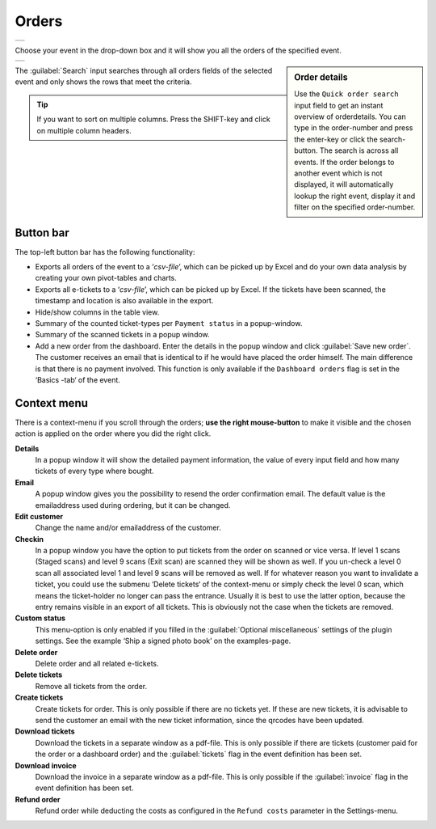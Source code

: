 Orders
======
.. list-table::

    * - .. image:: ../_static/images/usage/Orders.png
           :target: ../_static/images/usage/Orders.png
           :alt: Overview orders
    
Choose your event in the drop-down box and it will show you all the orders of the specified event.

.. sidebar:: Order details
    
    Use the ``Quick order search`` input field to get an instant overview of orderdetails. You can type in the order-number and press the enter-key or click the search-button. The search is across all events. If the order belongs to another event which is not displayed, it will automatically lookup the right event, display it and filter on the specified order-number.

.. list-table::

    * - .. image:: ../_static/images/usage/Order-details.png
           :target: ../_static/images/usage/Order-details.png
           :alt: Order details
    
The :guilabel:`Search` input searches through all orders fields of the selected event and only shows the rows that meet the criteria.

.. tip:: If you want to sort on multiple columns. Press the SHIFT-key and click on multiple column headers.

Button bar
^^^^^^^^^^
The top-left button bar has the following functionality:

- Exports all orders of the event to a ‘*csv-file*’, which can be picked up by Excel and do your own data analysis by creating your own pivot-tables and charts.
- Exports all e-tickets to a ‘*csv-file*’, which can be picked up by Excel. If the tickets have been scanned, the timestamp and location is also available in the export.
- Hide/show columns in the table view.
- Summary of the counted ticket-types per ``Payment status`` in a popup-window.
- Summary of the scanned tickets in a popup window.
- Add a new order from the dashboard. Enter the details in the popup window and click :guilabel:`Save new order`. The customer receives an email that is identical to if he would have placed the order himself. The main difference is that there is no payment involved. This function is only available if the ``Dashboard orders`` flag is set in the ‘Basics -tab‘ of the event.

Context menu
^^^^^^^^^^^^
There is a context-menu if you scroll through the orders; **use the right mouse-button** to make it visible and the chosen action is applied on the order where you did the right click.

**Details**
   In a popup window it will show the detailed payment information, the value of every input field and how many tickets of every type where bought.
**Email**
   A popup window gives you the possibility to resend the order confirmation email. The default value is the emailaddress used during ordering, but it can be changed.
**Edit customer**
   Change the name and/or emailaddress of the customer.
**Checkin**
   In a popup window you have the option to put tickets from the order on scanned or vice versa. If level 1 scans (Staged scans) and level 9 scans (Exit scan) are scanned they will be shown as well. If you un-check a level 0 scan all associated level 1 and level 9 scans will be removed as well. If for whatever reason you want to invalidate a ticket, you could use the submenu ‘Delete tickets‘ of the context-menu or simply check the level 0 scan, which means the ticket-holder no longer can pass the entrance. Usually it is best to use the latter option, because the entry remains visible in an export of all tickets. This is obviously not the case when the tickets are removed.
**Custom status**
   This menu-option is only enabled if you filled in the :guilabel:`Optional miscellaneous` settings of the plugin settings. See the example ‘Ship a signed photo book’ on the examples-page.
**Delete order**
   Delete order and all related e-tickets.
**Delete tickets**
   Remove all tickets from the order.
**Create tickets**
   Create tickets for order. This is only possible if there are no tickets yet. If these are new tickets, it is advisable to send the customer an email with the new ticket information, since the qrcodes have been updated.
**Download tickets**
   Download the tickets in a separate window as a pdf-file. This is only possible if there are tickets (customer paid for the order or a dashboard order) and the :guilabel:`tickets` flag in the event definition has been set.
**Download invoice**
   Download the invoice in a separate window as a pdf-file. This is only possible if the :guilabel:`invoice` flag in the event definition has been set.
**Refund order**
   Refund order while deducting the costs as configured in the ``Refund costs`` parameter in the Settings-menu.
   

